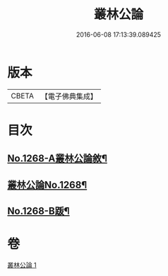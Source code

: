 #+TITLE: 叢林公論 
#+DATE: 2016-06-08 17:13:39.089425

* 版本
 |     CBETA|【電子佛典集成】|

* 目次
** [[file:KR6q0158_001.txt::001-0764b1][No.1268-A叢林公論敘¶]]
** [[file:KR6q0158_001.txt::001-0764c1][叢林公論No.1268¶]]
** [[file:KR6q0158_001.txt::001-0773a1][No.1268-B䟦¶]]

* 卷
[[file:KR6q0158_001.txt][叢林公論 1]]

